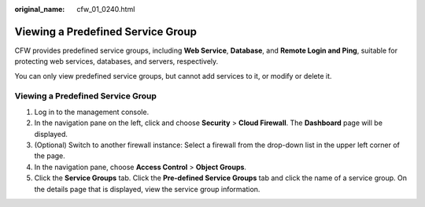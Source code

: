 :original_name: cfw_01_0240.html

.. _cfw_01_0240:

Viewing a Predefined Service Group
==================================

CFW provides predefined service groups, including **Web Service**, **Database**, and **Remote Login and Ping**, suitable for protecting web services, databases, and servers, respectively.

You can only view predefined service groups, but cannot add services to it, or modify or delete it.


Viewing a Predefined Service Group
----------------------------------

#. Log in to the management console.
#. In the navigation pane on the left, click |image1| and choose **Security** > **Cloud Firewall**. The **Dashboard** page will be displayed.
#. (Optional) Switch to another firewall instance: Select a firewall from the drop-down list in the upper left corner of the page.
#. In the navigation pane, choose **Access Control** > **Object Groups**.
#. Click the **Service Groups** tab. Click the **Pre-defined Service Groups** tab and click the name of a service group. On the details page that is displayed, view the service group information.

.. |image1| image:: /_static/images/en-us_image_0000001259322747.png
